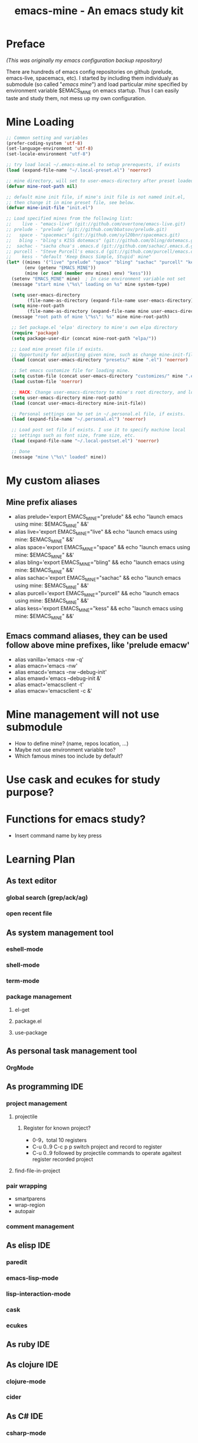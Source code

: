 #+TITLE: emacs-mine - An emacs study kit
#+STARTUP: content
#+OPTIONS: toc:4 h:4

* Preface
/(This was originally my emacs configuration backup repository)/

There are hundreds of emacs config repositories on github (prelude, emacs-live,
spacemacs, etc). I started by including them individualy as submodule (so called
"/emacs mine/") and load particular /mine/ specified by environment variable
$EMACS_MINE on emacs startup. Thus I can easily taste and study them, not mess
up my own configuration.
* Mine Loading
#+BEGIN_SRC emacs-lisp
  ;; Common setting and variables
  (prefer-coding-system 'utf-8)
  (set-language-environment 'utf-8)
  (set-locale-environment "utf-8")

  ;; try load local ~/.emacs-mine.el to setup prerequests, if exists
  (load (expand-file-name "~/.local-preset.el") 'noerror)

  ;; mine directory, will set to user-emacs-directory after preset loaded
  (defvar mine-root-path nil)

  ;; default mine init file, if mine's init file is not named init.el,
  ;; then change it in mine preset file, see below.
  (defvar mine-init-file "init.el")

  ;; Load specified mines from the following list:
  ;;    live - "emacs-live" (git://github.com/overtone/emacs-live.git)
  ;; prelude - "prelude" (git://github.com/bbatsov/prelude.git)
  ;;   space - "spacemacs" (git://github.com/syl20bnr/spacemacs.git)
  ;;   bling - "bling's KISS dotemacs" (git://github.com/bling/dotemacs.git)
  ;;  sachac - "sacha chua's .emacs.d (git://github.com/sachac/.emacs.d.git)"
  ;; purcell - "Steve Purcell's emacs.d (git://github.com/purcell/emacs.d.git)"
  ;;    kess - "default 'Keep Emacs Simple, Stupid' mine"
  (let* ((mines '("live" "prelude" "space" "bling" "sachac" "purcell" "kess"))
         (env (getenv "EMACS_MINE"))
         (mine (or (and (member env mines) env) "kess")))
    (setenv "EMACS_MINE" mine)  ; In case environment variable not set
    (message "start mine \"%s\" loading on %s" mine system-type)

    (setq user-emacs-directory
          (file-name-as-directory (expand-file-name user-emacs-directory)))
    (setq mine-root-path
          (file-name-as-directory (expand-file-name mine user-emacs-directory)))
    (message "root path of mine \"%s\": %s" mine mine-root-path)

    ;; Set package.el 'elpa' directory to mine's own elpa directory
    (require 'package)
    (setq package-user-dir (concat mine-root-path "elpa/"))

    ;; Load mine preset file if exists.
    ;; Opportunity for adjusting given mine, such as change mine-init-file, etc.
    (load (concat user-emacs-directory "presets/" mine ".el") 'noerror)

    ;; Set emacs customize file for loading mine.
    (setq custom-file (concat user-emacs-directory "customizes/" mine ".el"))
    (load custom-file 'noerror)

    ;; HACK: Change user-emacs-directory to mine's root directory, and load it
    (setq user-emacs-directory mine-root-path)
    (load (concat user-emacs-directory mine-init-file))

    ;; Personal settings can be set in ~/.personal.el file, if exists.
    (load (expand-file-name "~/.personal.el") 'noerror)

    ;; Load post set file if exists. I use it to specify machine local
    ;; settings such as font size, frame size, etc.
    (load (expand-file-name "~/.local-postset.el") 'noerror)

    ;; Done
    (message "mine \"%s\" loaded" mine))
#+END_SRC
* My custom aliases
** Mine prefix aliases
- alias prelude='export EMACS_MINE="prelude" && echo "launch emacs using mine: $EMACS_MINE" &&'
- alias live='export EMACS_MINE="live" && echo "launch emacs using mine: $EMACS_MINE" &&'
- alias space='export EMACS_MINE="space" && echo "launch emacs using mine: $EMACS_MINE" &&'
- alias bling='export EMACS_MINE="bling" && echo "launch emacs using mine: $EMACS_MINE" &&'
- alias sachac='export EMACS_MINE="sachac" && echo "launch emacs using mine: $EMACS_MINE" &&'
- alias purcell='export EMACS_MINE="purcell" && echo "launch emacs using mine: $EMACS_MINE" &&'
- alias kess='export EMACS_MINE="kess" && echo "launch emacs using mine: $EMACS_MINE" &&'
** Emacs command aliases, they can be used follow above mine prefixes, like 'prelude emacw'
- alias vanilla='emacs -nw -q'
- alias emacn='emacs -nw'
- alias emacd='emacs -nw --debug-init'
- alias emawd='emacs --debug-init &'
- alias emact='emacsclient -t'
- alias emacw='emacsclient -c &'
* Mine management will not use submodule
- How to define mine? (name, repos location, ...)
- Maybe not use environment variable too?
- Which famous mines too include by default?
* Use cask and ecukes for study purpose?
* Functions for emacs study?
- Insert command name by key press
* Learning Plan
** As text editor
*** global search (grep/ack/ag)
*** open recent file
** As system management tool
*** eshell-mode
*** shell-mode
*** term-mode
*** package management
**** el-get
**** package.el
**** use-package
** As personal task management tool
*** OrgMode
** As programming IDE
*** project management
**** projectile
***** Register for known project?
- 0-9，total 10 registers
- C-u 0..9 C-c p p switch project and record to register
- C-u 0..9 followed by projectile commands to operate agaitest register recorded
  project
**** find-file-in-project
*** pair wrapping
- smartparens
- wrap-region
- autopair
*** comment management
** As elisp IDE
*** paredit
*** emacs-lisp-mode
*** lisp-interaction-mode
*** cask
*** ecukes
** As ruby IDE
** As clojure IDE
*** clojure-mode
*** cider
** As C# IDE
*** csharp-mode
*** omnisharp-emacs
** Dig into
*** [[file+emacs:~/warehouse/projects/references/emacs/][emacs source code]]
**** TODO Build Emacs under Msys2 [[https://chriszheng.science/2015/03/19/Chinese-version-of-Emacs-building-guideline/][reference]]
***** Install Msys2 packages
pacman -S base-devel mingw-w64-x86_64-toolchain \
mingw-w64-x86_64-xpm-nox mingw-w64-x86_64-libtiff \
mingw-w64-x86_64-giflib mingw-w64-x86_64-libpng \
mingw-w64-x86_64-libjpeg-turbo mingw-w64-x86_64-librsvg \
mingw-w64-x86_64-libxml2 mingw-w64-x86_64-gnutls --needed
***** Run autogen
./autogen.sh
***** Configure
PKG_CONFIG_PATH=/mingw64/lib/pkgconfig ./configure --host=x86_64-w64-mingw32 \
--target=x86_64-w64-mingw32 --build=x86_64-w64-mingw32 --prefix=/usr/bin --with-wide-int \
--with-jpeg --with-xpm --with-png --with-tiff --with-rsvg --with-xml2 \
--with-gnutls --without-imagemagick
***** Make
make && make install
***** progress
configure failure: no socklen_t
*** how emacs key binding works
- [[file:~/.emacs.d/notes/keymap.org][notes]] after reading emacs lisp manual
*** find key binding's original and current value in all minor/major modes
